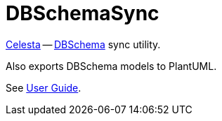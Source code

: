 = DBSchemaSync

https://github.com/courseorchestra/celesta[Celesta] -- https://www.dbschema.com[DBSchema] sync utility. 

Also exports DBSchema models to PlantUML.

See https://courseorchestra.github.io/celesta/#DBSchema[User Guide].